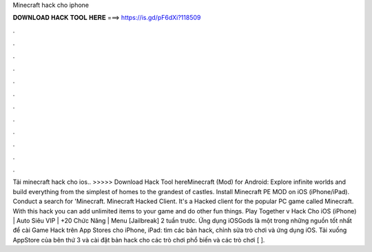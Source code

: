 Minecraft hack cho iphone

𝐃𝐎𝐖𝐍𝐋𝐎𝐀𝐃 𝐇𝐀𝐂𝐊 𝐓𝐎𝐎𝐋 𝐇𝐄𝐑𝐄 ===> https://is.gd/pF6dXi?118509

.

.

.

.

.

.

.

.

.

.

.

.

Tải minecraft hack cho ios.. >>>>> Download Hack Tool hereMinecraft (Mod) for Android: Explore infinite worlds and build everything from the simplest of homes to the grandest of castles. Install Minecraft PE MOD on iOS (iPhone/iPad). Conduct a search for 'Minecraft. Minecraft Hacked Client. It's a Hacked client for the popular PC game called Minecraft. With this hack you can add unlimited items to your game and do other fun things. Play Together v Hack Cho iOS (iPhone) | Auto Siêu VIP | +20 Chức Năng | Menu [Jailbreak] 2 tuần trước. Ứng dụng iOSGods là một trong những nguồn tốt nhất để cài Game Hack trên App Stores cho iPhone, iPad: tìm các bản hack, chỉnh sửa trò chơi và ứng dụng iOS. Tải xuống AppStore của bên thứ 3 và cài đặt bản hack cho các trò chơi phổ biến và các trò chơi [ ].